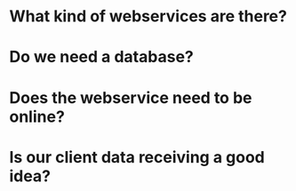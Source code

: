 * What kind of webservices are there?
* Do we need a database?
* Does the webservice need to be online?
* Is our client data receiving a good idea?
